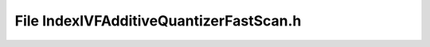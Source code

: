 File IndexIVFAdditiveQuantizerFastScan.h
========================================

.. doxygenfile:: IndexIVFAdditiveQuantizerFastScan.h
